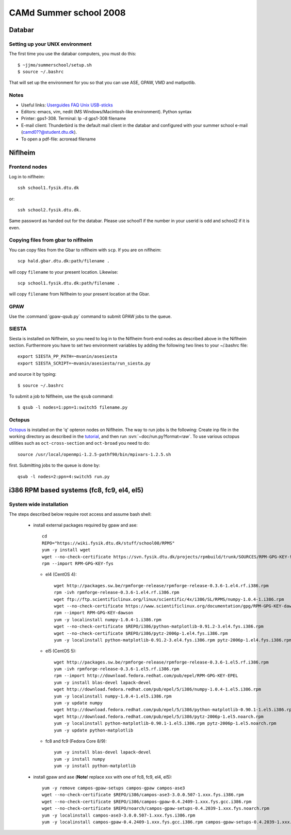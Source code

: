 .. _summerschool:

=======================
CAMd Summer school 2008
=======================

Databar
=======

Setting up your UNIX environment
--------------------------------

The first time you use the databar computers, you must do this:

.. highlight:: bash

::

  $ ~jjmo/summerschool/setup.sh
  $ source ~/.bashrc

That will set up the environment for you so that you can use ASE, GPAW, VMD and matlpotlib.  


Notes
-----

* Useful links: Userguides_ FAQ_ Unix_ USB-sticks_

* Editors: emacs, vim, nedit (MS Windows/Macintosh-like environment). Python syntax

* Printer: gps1-308. Terminal: lp -d gps1-308 filename

* E-mail client:
  Thunderbird is the default mail client in the databar and configured  
  with your summer school e-mail (camd0??@student.dtu.dk).

* To open a pdf-file: acroread filename

Niflheim
========

Frontend nodes
--------------

Log in to niflheim::

  ssh school1.fysik.dtu.dk

or::

  ssh school2.fysik.dtu.dk.

Same password as handed out for the databar. Please use school1 if the
number in your userid is odd and school2 if it is even.

Copying files from gbar to niflheim
-----------------------------------

You can copy files from the Gbar to niflheim with ``scp``. If you are on 
niflheim::

    scp hald.gbar.dtu.dk:path/filename .

will copy ``filename`` to your present location. Likewise::

    scp school1.fysik.dtu.dk:path/filename .

will copy ``filename`` from Niflheim to your present location at the Gbar.

GPAW
----

Use the :command:`gpaw-qsub.py` command to submit GPAW jobs to the queue.


SIESTA
------

Siesta is installed on Niflheim, so you need to log in to the Niflheim
front-end nodes as described above in the Niflheim section.
Furthermore you have to set two environment variables by adding the
following two lines to your ~/.bashrc file::

  export SIESTA_PP_PATH=~mvanin/asesiesta
  export SIESTA_SCRIPT=~mvanin/asesiesta/run_siesta.py  

and source it by typing::

  $ source ~/.bashrc

To submit a job to Niflheim, use the ``qsub`` command::

  $ qsub -l nodes=1:ppn=1:switch5 filename.py


Octopus
-------

Octopus_ is installed on the 'q' opteron nodes on Niflheim. The way to
run jobs is the following: Create inp file in the working directory as
described in the tutorial_, and then run
:svn:`~doc/run.py?format=raw`. To use various octopus utilities such
as ``oct-cross-section`` and ``oct-broad`` you need to do::

  source /usr/local/openmpi-1.2.5-pathf90/bin/mpivars-1.2.5.sh

first. Submitting jobs to the queue is done by::

  qsub -l nodes=2:ppn=4:switch5 run.py


.. _Userguides: http://www.gbar.dtu.dk/index.php/Category:User_Guides
.. _FAQ: http://www.gbar.dtu.dk/index.php/General_use_FAQ
.. _Unix: http://www.gbar.dtu.dk/index.php/UNIX
.. _USB-sticks: http://www.gbar.dtu.dk/index.php/USBsticks
.. _Octopus: http://www.tddft.org/programs/octopus/wiki/index.php/
.. _tutorial: http://www.tddft.org/programs/octopus/wiki/index.php/Tutorial

i386 RPM based systems (fc8, fc9, el4, el5)
===========================================

System wide installation
------------------------

The steps described below require root access and assume bash shell:

 - install external packages required by gpaw and ase::

    cd
    REPO="https://wiki.fysik.dtu.dk/stuff/school08/RPMS"
    yum -y install wget
    wget --no-check-certificate https://svn.fysik.dtu.dk/projects/rpmbuild/trunk/SOURCES/RPM-GPG-KEY-fys
    rpm --import RPM-GPG-KEY-fys

   - el4 (CentOS 4)::

      wget http://packages.sw.be/rpmforge-release/rpmforge-release-0.3.6-1.el4.rf.i386.rpm
      rpm -ivh rpmforge-release-0.3.6-1.el4.rf.i386.rpm
      wget ftp://ftp.scientificlinux.org/linux/scientific/4x/i386/SL/RPMS/numpy-1.0.4-1.i386.rpm
      wget --no-check-certificate https://www.scientificlinux.org/documentation/gpg/RPM-GPG-KEY-dawson
      rpm --import RPM-GPG-KEY-dawson
      yum -y localinstall numpy-1.0.4-1.i386.rpm
      wget --no-check-certificate $REPO/i386/python-matplotlib-0.91.2-3.el4.fys.i386.rpm
      wget --no-check-certificate $REPO/i386/pytz-2006p-1.el4.fys.i386.rpm
      yum -y localinstall python-matplotlib-0.91.2-3.el4.fys.i386.rpm pytz-2006p-1.el4.fys.i386.rpm

   - el5 (CentOS 5)::

      wget http://packages.sw.be/rpmforge-release/rpmforge-release-0.3.6-1.el5.rf.i386.rpm
      yum -ivh rpmforge-release-0.3.6-1.el5.rf.i386.rpm
      rpm --import http://download.fedora.redhat.com/pub/epel/RPM-GPG-KEY-EPEL
      yum -y install blas-devel lapack-devel
      wget http://download.fedora.redhat.com/pub/epel/5/i386/numpy-1.0.4-1.el5.i386.rpm
      yum -y localinstall numpy-1.0.4-1.el5.i386.rpm
      yum -y update numpy
      wget http://download.fedora.redhat.com/pub/epel/5/i386/python-matplotlib-0.90.1-1.el5.i386.rpm
      wget http://download.fedora.redhat.com/pub/epel/5/i386/pytz-2006p-1.el5.noarch.rpm
      yum -y localinstall python-matplotlib-0.90.1-1.el5.i386.rpm pytz-2006p-1.el5.noarch.rpm
      yum -y update python-matplotlib

   - fc8 and fc9 (Fedora Core 8/9)::

      yum -y install blas-devel lapack-devel
      yum -y install numpy
      yum -y install python-matplotlib

 - install gpaw and ase (**Note**! replace xxx with one of fc8, fc9, el4, el5)::

    yum -y remove campos-gpaw-setups campos-gpaw campos-ase3
    wget --no-check-certificate $REPO/i386/campos-ase3-3.0.0.507-1.xxx.fys.i386.rpm
    wget --no-check-certificate $REPO/i386/campos-gpaw-0.4.2409-1.xxx.fys.gcc.i386.rpm
    wget --no-check-certificate $REPO/noarch/campos-gpaw-setups-0.4.2039-1.xxx.fys.noarch.rpm
    yum -y localinstall campos-ase3-3.0.0.507-1.xxx.fys.i386.rpm
    yum -y localinstall campos-gpaw-0.4.2409-1.xxx.fys.gcc.i386.rpm campos-gpaw-setups-0.4.2039-1.xxx.fys.noarch.rpm

